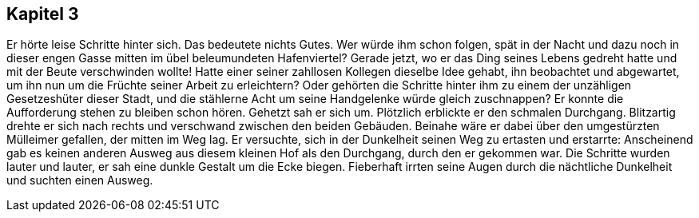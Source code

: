 == Kapitel 3
Er hörte leise Schritte hinter sich. Das bedeutete nichts Gutes. Wer würde ihm schon folgen, spät in der Nacht und dazu noch in dieser engen Gasse mitten im übel beleumundeten Hafenviertel? Gerade jetzt, wo er das Ding seines Lebens gedreht hatte und mit der Beute verschwinden wollte! Hatte einer seiner zahllosen Kollegen dieselbe Idee gehabt, ihn beobachtet und abgewartet, um ihn nun um die Früchte seiner Arbeit zu erleichtern? Oder gehörten die Schritte hinter ihm zu einem der unzähligen Gesetzeshüter dieser Stadt, und die stählerne Acht um seine Handgelenke würde gleich zuschnappen? Er konnte die Aufforderung stehen zu bleiben schon hören. Gehetzt sah er sich um. Plötzlich erblickte er den schmalen Durchgang. Blitzartig drehte er sich nach rechts und verschwand zwischen den beiden Gebäuden. Beinahe wäre er dabei über den umgestürzten Mülleimer gefallen, der mitten im Weg lag. Er versuchte, sich in der Dunkelheit seinen Weg zu ertasten und erstarrte: Anscheinend gab es keinen anderen Ausweg aus diesem kleinen Hof als den Durchgang, durch den er gekommen war. Die Schritte wurden lauter und lauter, er sah eine dunkle Gestalt um die Ecke biegen. Fieberhaft irrten seine Augen durch die nächtliche Dunkelheit und suchten einen Ausweg.
